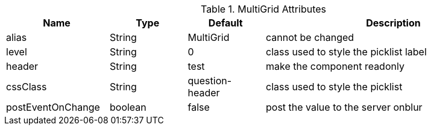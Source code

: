 .MultiGrid Attributes
[cols="4,^3,^3,10",options="header"]
|=========================================================
|Name | Type |Default |Description

|alias |String | MultiGrid |cannot be changed
|level |String | 0 |class used to style the picklist label
|header |String | test | make the component readonly
|cssClass |String | question-header |class used to style the picklist
|postEventOnChange |boolean | false |post the value to the server onblur

|=========================================================
